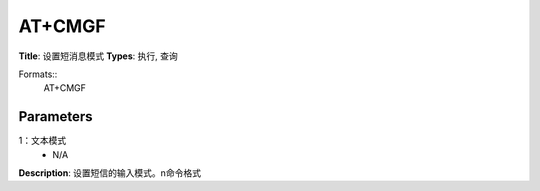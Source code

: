 
AT+CMGF
=======

**Title**: 设置短消息模式
**Types**: 执行, 查询

Formats::
   AT+CMGF

Parameters
----------
.. list-table::
   :header-rows: 1
   :widths: 18 34 48

   * - Name
     - Description
     - Values
   * - <mode>
     - 0：PDU模式(默认)
1：文本模式
     - N/A

**Description**: 设置短信的输入模式。\n命令格式